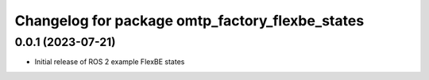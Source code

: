 ^^^^^^^^^^^^^^^^^^^^^^^^^^^^^^^^^^^^^^^^^^^^^^^^^^^^^^^^^^
Changelog for package omtp_factory_flexbe_states
^^^^^^^^^^^^^^^^^^^^^^^^^^^^^^^^^^^^^^^^^^^^^^^^^^^^^^^^^^

0.0.1 (2023-07-21)
------------------
* Initial release of ROS 2 example FlexBE states